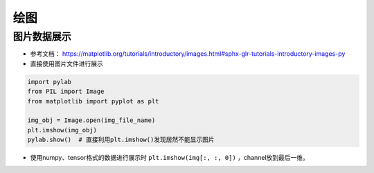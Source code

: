 ==================
绘图
==================

图片数据展示
######################

- 参考文档： https://matplotlib.org/tutorials/introductory/images.html#sphx-glr-tutorials-introductory-images-py
- 直接使用图片文件进行展示

.. code-block:: python

    import pylab
    from PIL import Image
    from matplotlib import pyplot as plt

    img_obj = Image.open(img_file_name)
    plt.imshow(img_obj)
    pylab.show()  # 直接利用plt.imshow()发现居然不能显示图片

- 使用numpy、tensor格式的数据进行展示时 ``plt.imshow(img[:, :, 0])`` ，channel放到最后一维。


